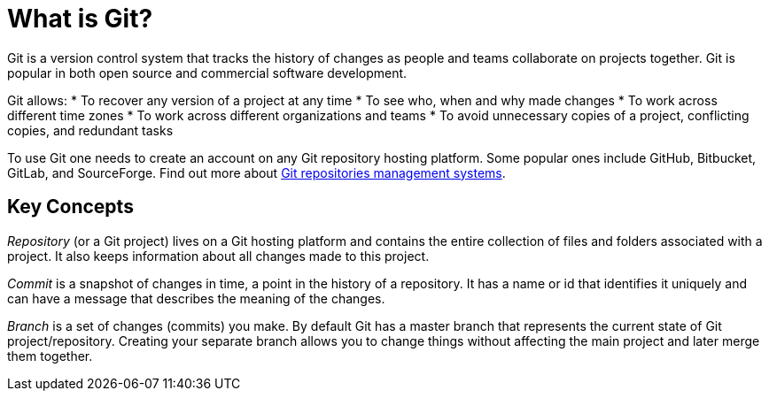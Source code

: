 //concept file - it will explain what git is, its key concepts and where it can be used;
//target audience - junior technical writers with little to no technical background

[id='con_what-is-git']

= What is Git?

Git is a version control system that tracks the history of changes as people and teams collaborate on projects together. Git is popular in both open source and commercial software development.

Git allows:
* To recover any version of a project at any time
* To see who, when and why made changes
* To work across different time zones
* To work across different organizations and teams
* To avoid unnecessary copies of a project, conflicting copies, and redundant tasks

To use Git one needs to create an account on any Git repository hosting platform. Some popular ones include GitHub, Bitbucket, GitLab, and SourceForge. Find out more about link:https://git.wiki.kernel.org/index.php/GitHosting[Git repositories management systems].

== Key Concepts
_Repository_ (or a Git project) lives on a Git hosting platform and contains the entire collection of files and folders associated with a project. It also keeps information about all changes made to this project.

_Commit_ is a snapshot of changes in time, a point in the history of a repository. It has a name or id that identifies it uniquely and can have a message that describes the meaning of the changes.

_Branch_ is a set of changes (commits) you make. By default Git has a master branch that represents the current state of Git project/repository. Creating your separate branch allows you to change things without affecting the main project and later merge them together.   
